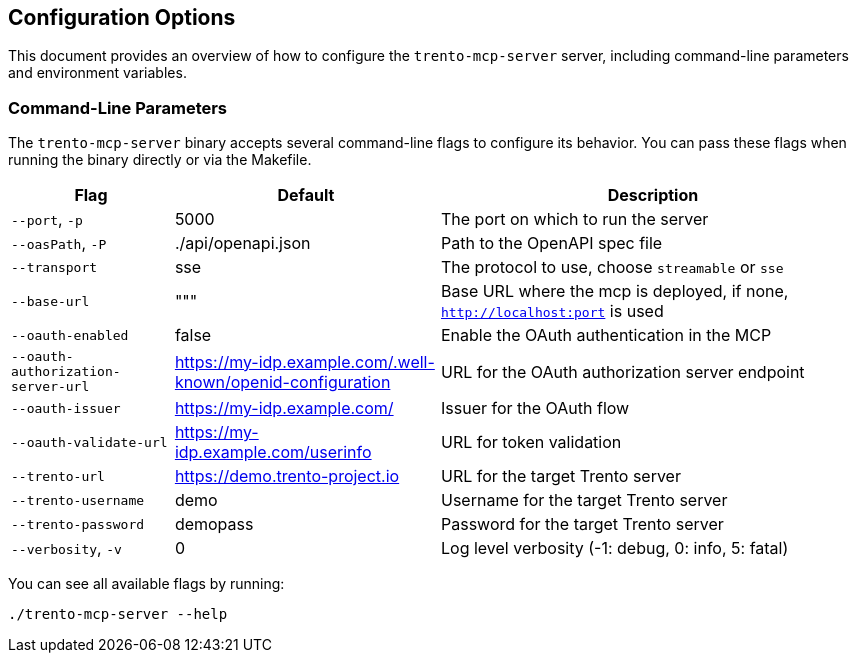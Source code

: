 // Copyright 2025 SUSE LLC
// SPDX-License-Identifier: Apache-2.0

== Configuration Options

This document provides an overview of how to configure the `trento-mcp-server` server, including command-line parameters and environment variables.

=== Command-Line Parameters

The `trento-mcp-server` binary accepts several command-line flags to configure its behavior. You can pass these flags when running the binary directly or via the Makefile.

[width="100%",cols="19%,31%,50%",options="header",]
|===
|Flag |Default |Description
|`--port`, `-p` |5000 |The port on which to run the server
|`--oasPath`, `-P` |./api/openapi.json |Path to the OpenAPI spec file
|`--transport` |sse |The protocol to use, choose `streamable` or `sse`
|`--base-url` |""" |Base URL where the mcp is deployed, if none, `http://localhost:port` is used
|`--oauth-enabled` |false |Enable the OAuth authentication in the MCP
|`--oauth-authorization-server-url` |https://my-idp.example.com/.well-known/openid-configuration |URL for the OAuth authorization server endpoint
|`--oauth-issuer` |https://my-idp.example.com/ |Issuer for the OAuth flow
|`--oauth-validate-url` |https://my-idp.example.com/userinfo |URL for token validation
|`--trento-url` |https://demo.trento-project.io |URL for the target Trento server
|`--trento-username` |demo |Username for the target Trento server
|`--trento-password` |demopass |Password for the target Trento server
|`--verbosity`, `-v` |0 |Log level verbosity (-1: debug, 0: info, 5: fatal)
|===

You can see all available flags by running:

[source,console]
----
./trento-mcp-server --help
----
